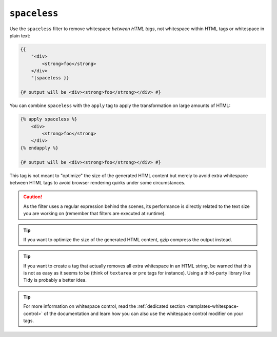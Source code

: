 ``spaceless``
=============

Use the ``spaceless`` filter to remove whitespace *between HTML tags*, not
whitespace within HTML tags or whitespace in plain text:

.. code-block:: twig

    {{
        "<div>
            <strong>foo</strong>
        </div>
        "|spaceless }}

    {# output will be <div><strong>foo</strong></div> #}

You can combine ``spaceless`` with the ``apply`` tag to apply the transformation
on large amounts of HTML:

.. code-block:: twig

    {% apply spaceless %}
        <div>
            <strong>foo</strong>
        </div>
    {% endapply %}

    {# output will be <div><strong>foo</strong></div> #}

This tag is not meant to "optimize" the size of the generated HTML content but
merely to avoid extra whitespace between HTML tags to avoid browser rendering
quirks under some circumstances.

.. caution::

    As the filter uses a regular expression behind the scenes, its performance
    is directly related to the text size you are working on (remember that
    filters are executed at runtime).

.. tip::

    If you want to optimize the size of the generated HTML content, gzip
    compress the output instead.

.. tip::

    If you want to create a tag that actually removes all extra whitespace in
    an HTML string, be warned that this is not as easy as it seems to be
    (think of ``textarea`` or ``pre`` tags for instance). Using a third-party
    library like Tidy is probably a better idea.

.. tip::

    For more information on whitespace control, read the
    :ref:`dedicated section <templates-whitespace-control>` of the documentation and learn how
    you can also use the whitespace control modifier on your tags.
